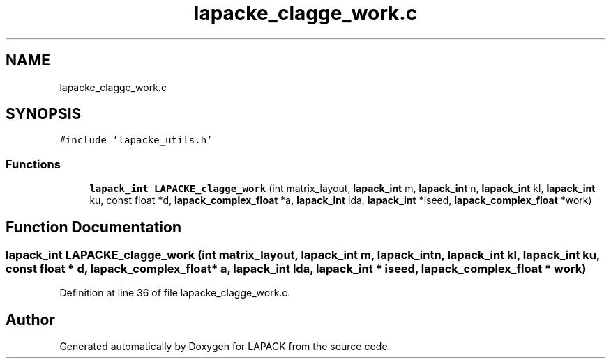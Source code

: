 .TH "lapacke_clagge_work.c" 3 "Tue Nov 14 2017" "Version 3.8.0" "LAPACK" \" -*- nroff -*-
.ad l
.nh
.SH NAME
lapacke_clagge_work.c
.SH SYNOPSIS
.br
.PP
\fC#include 'lapacke_utils\&.h'\fP
.br

.SS "Functions"

.in +1c
.ti -1c
.RI "\fBlapack_int\fP \fBLAPACKE_clagge_work\fP (int matrix_layout, \fBlapack_int\fP m, \fBlapack_int\fP n, \fBlapack_int\fP kl, \fBlapack_int\fP ku, const float *d, \fBlapack_complex_float\fP *a, \fBlapack_int\fP lda, \fBlapack_int\fP *iseed, \fBlapack_complex_float\fP *work)"
.br
.in -1c
.SH "Function Documentation"
.PP 
.SS "\fBlapack_int\fP LAPACKE_clagge_work (int matrix_layout, \fBlapack_int\fP m, \fBlapack_int\fP n, \fBlapack_int\fP kl, \fBlapack_int\fP ku, const float * d, \fBlapack_complex_float\fP * a, \fBlapack_int\fP lda, \fBlapack_int\fP * iseed, \fBlapack_complex_float\fP * work)"

.PP
Definition at line 36 of file lapacke_clagge_work\&.c\&.
.SH "Author"
.PP 
Generated automatically by Doxygen for LAPACK from the source code\&.
